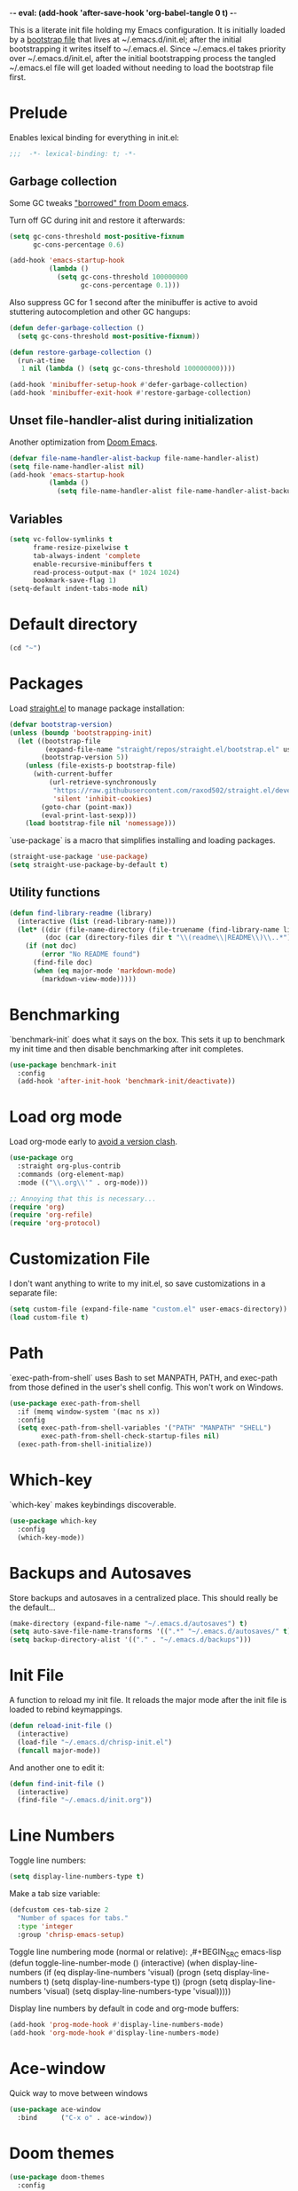 -*- eval: (add-hook 'after-save-hook 'org-babel-tangle 0 t) -*-
#+PROPERTY: header-args :results silent
#+PROPERTY: header-args:emacs-lisp :lexical t :tangle ~/.emacs.d/chrisp-init.el

This is a literate init file holding my Emacs configuration. It is
initially loaded by a [[file:init.el][bootstrap file]] that lives at ~/.emacs.d/init.el;
after the initial bootstrapping it writes itself to ~/.emacs.el. Since
~/.emacs.el takes priority over ~/.emacs.d/init.el, after the initial
bootstrapping process the tangled ~/.emacs.el file will get loaded
without needing to load the bootstrap file first.

* Prelude
Enables lexical binding for everything in init.el:
#+BEGIN_SRC emacs-lisp
  ;;;  -*- lexical-binding: t; -*-
#+END_SRC

** Garbage collection
Some GC tweaks [[https://github.com/hlissner/doom-emacs/blob/develop/docs/faq.org#how-does-doom-start-up-so-quickly]["borrowed" from Doom emacs]].

Turn off GC during init and restore it afterwards:
#+BEGIN_SRC emacs-lisp
  (setq gc-cons-threshold most-positive-fixnum
        gc-cons-percentage 0.6)

  (add-hook 'emacs-startup-hook
            (lambda ()
              (setq gc-cons-threshold 100000000
                    gc-cons-percentage 0.1)))
#+END_SRC

Also suppress GC for 1 second after the minibuffer is active to avoid stuttering autocompletion and other GC hangups:
#+BEGIN_SRC emacs-lisp
  (defun defer-garbage-collection ()
    (setq gc-cons-threshold most-positive-fixnum))

  (defun restore-garbage-collection ()
    (run-at-time
     1 nil (lambda () (setq gc-cons-threshold 100000000))))

  (add-hook 'minibuffer-setup-hook #'defer-garbage-collection)
  (add-hook 'minibuffer-exit-hook #'restore-garbage-collection)
#+END_SRC

** Unset file-handler-alist during initialization
Another optimization from [[https://github.com/hlissner/doom-emacs/blob/develop/docs/faq.org#how-does-doom-start-up-so-quickly][Doom Emacs]].
#+BEGIN_SRC emacs-lisp
  (defvar file-name-handler-alist-backup file-name-handler-alist)
  (setq file-name-handler-alist nil)
  (add-hook 'emacs-startup-hook
            (lambda ()
              (setq file-name-handler-alist file-name-handler-alist-backup)))
#+END_SRC

** Variables
#+BEGIN_SRC emacs-lisp
  (setq vc-follow-symlinks t
        frame-resize-pixelwise t
        tab-always-indent 'complete
        enable-recursive-minibuffers t
        read-process-output-max (* 1024 1024)
        bookmark-save-flag 1)
  (setq-default indent-tabs-mode nil)
#+END_SRC

* Default directory
#+BEGIN_SRC emacs-lisp
  (cd "~")
#+END_SRC

* Packages
Load [[https://github.com/raxod502/straight.el][straight.el]] to manage package installation:
#+BEGIN_SRC emacs-lisp
  (defvar bootstrap-version)
  (unless (boundp 'bootstrapping-init)
    (let ((bootstrap-file
           (expand-file-name "straight/repos/straight.el/bootstrap.el" user-emacs-directory))
          (bootstrap-version 5))
      (unless (file-exists-p bootstrap-file)
        (with-current-buffer
            (url-retrieve-synchronously
             "https://raw.githubusercontent.com/raxod502/straight.el/develop/install.el"
             'silent 'inhibit-cookies)
          (goto-char (point-max))
          (eval-print-last-sexp)))
      (load bootstrap-file nil 'nomessage)))
#+END_SRC

`use-package` is a macro that simplifies installing and loading packages.
#+BEGIN_SRC emacs-lisp
  (straight-use-package 'use-package)
  (setq straight-use-package-by-default t)
#+END_SRC

** Utility functions
#+BEGIN_SRC emacs-lisp
  (defun find-library-readme (library)
    (interactive (list (read-library-name)))
    (let* ((dir (file-name-directory (file-truename (find-library-name library))))
           (doc (car (directory-files dir t "\\(readme\\|README\\)\\..*"))))
      (if (not doc)
          (error "No README found")
        (find-file doc)
        (when (eq major-mode 'markdown-mode)
          (markdown-view-mode)))))
#+END_SRC

* Benchmarking
`benchmark-init` does what it says on the box. This sets it up to benchmark my init time and then disable benchmarking after init completes.
#+BEGIN_SRC emacs-lisp
  (use-package benchmark-init
    :config
    (add-hook 'after-init-hook 'benchmark-init/deactivate))
#+END_SRC

* Load org mode
Load org-mode early to [[https://github.com/raxod502/straight.el#the-wrong-version-of-my-package-was-loaded][avoid a version clash]].
#+BEGIN_SRC emacs-lisp
  (use-package org
    :straight org-plus-contrib
    :commands (org-element-map)
    :mode (("\\.org\\'" . org-mode)))

  ;; Annoying that this is necessary...
  (require 'org)
  (require 'org-refile)
  (require 'org-protocol)
#+END_SRC

* Customization File
I don't want anything to write to my init.el, so save customizations in a separate file:
#+BEGIN_SRC emacs-lisp
  (setq custom-file (expand-file-name "custom.el" user-emacs-directory))
  (load custom-file t)
#+END_SRC

* Path
`exec-path-from-shell` uses Bash to set MANPATH, PATH, and exec-path from those defined in the user's shell config. This won't work on Windows.
#+BEGIN_SRC emacs-lisp
  (use-package exec-path-from-shell
    :if (memq window-system '(mac ns x))
    :config
    (setq exec-path-from-shell-variables '("PATH" "MANPATH" "SHELL")
          exec-path-from-shell-check-startup-files nil)
    (exec-path-from-shell-initialize))
#+END_SRC

* Which-key
`which-key` makes keybindings discoverable.
#+BEGIN_SRC emacs-lisp
  (use-package which-key
    :config
    (which-key-mode))
#+END_SRC

* Backups and Autosaves
Store backups and autosaves in a centralized place. This should really be the default...
#+BEGIN_SRC emacs-lisp
  (make-directory (expand-file-name "~/.emacs.d/autosaves") t)
  (setq auto-save-file-name-transforms '((".*" "~/.emacs.d/autosaves/" t)))
  (setq backup-directory-alist '(("." . "~/.emacs.d/backups")))
#+END_SRC

* Init File
A function to reload my init file. It reloads the major mode after the init file is loaded to rebind keymappings.
#+BEGIN_SRC emacs-lisp
  (defun reload-init-file ()
    (interactive)
    (load-file "~/.emacs.d/chrisp-init.el")
    (funcall major-mode))
#+END_SRC

And another one to edit it:
#+BEGIN_SRC emacs-lisp
  (defun find-init-file ()
    (interactive)
    (find-file "~/.emacs.d/init.org"))
#+END_SRC


* Line Numbers
Toggle line numbers:
#+BEGIN_SRC emacs-lisp
  (setq display-line-numbers-type t)
#+END_SRC

Make a tab size variable:
#+BEGIN_SRC emacs-lisp
  (defcustom ces-tab-size 2
    "Number of spaces for tabs."
    :type 'integer
    :group 'chrisp-emacs-setup)
#+END_SRC

  Toggle line numbering mode (normal or relative):
  ,#+BEGIN_SRC emacs-lisp
    (defun toggle-line-number-mode ()
      (interactive)
      (when display-line-numbers
        (if (eq display-line-numbers 'visual)
            (progn
              (setq display-line-numbers t)
              (setq display-line-numbers-type t))
          (progn
            (setq display-line-numbers 'visual)
            (setq display-line-numbers-type 'visual)))))
#+END_SRC

Display line numbers by default in code and org-mode buffers:
#+BEGIN_SRC emacs-lisp
  (add-hook 'prog-mode-hook #'display-line-numbers-mode)
  (add-hook 'org-mode-hook #'display-line-numbers-mode)
#+END_SRC

* Ace-window
Quick way to move between windows
#+BEGIN_SRC emacs-lisp
(use-package ace-window
  :bind      ("C-x o" . ace-window))
#+END_SRC

* Doom themes
#+BEGIN_SRC emacs-lisp
  (use-package doom-themes
    :config

    (setq doom-themes-enable-bold t 
          doom-themes-enable-italic t)
    ;; (load-theme 'doom-dark+ t)
    (load-theme 'doom-city-lights t)
    (doom-themes-org-config))
#+END_SRC

* UI
  Get rid of the janky buttons:
#+BEGIN_SRC emacs-lisp
  (tool-bar-mode -1)
#+END_SRC

And the menu bar:
#+BEGIN_SRC emacs-lisp
  (menu-bar-mode -1)
#+END_SRC

And the ugly scroll bars:
#+BEGIN_SRC emacs-lisp
  (set-scroll-bar-mode nil)
#+END_SRC

And startup screen
#+BEGIN_SRC emacs-lisp
  (setq inhibit-startup-screen t)
#+END_SRC

Setting the font
#+BEGIN_SRC emacs-lisp
  (setq default-frame-alist '((font . "Monaco-15")))
#+END_SRC


* Magit
Magit is objectively the best Git interface.
#+BEGIN_SRC emacs-lisp
  (use-package magit
    :bind ("C-x g" . magit-status)
    :commands (magit-status
               magit-blame
               magit-find-file
               magit-name-local-branch))
#+END_SRC

* Org Mode
Notes, agenda, calendar, blogging, journaling, etc.

** org-babel
   Get rid of the confirmation prompt:
#+BEGIN_SRC emacs-lisp
  (setq org-confirm-babel-evaluate nil)
#+END_SRC

** Capture templates
 #+BEGIN_SRC emacs-lisp
   (setq org-capture-templates
         '(("d" "Tasks" entry
            (file+headline org-ces-notes-file "Tasks")
            "* TODO %? SCHEDULED: %^t"  :clock-in t :clock-resume t)
           ("e" "Quick task" entry
            (file+headline org-ces-notes-file "Tasks")
            "* TODO %^{Task}
   SCHEDULED: %^t"  :immediatete-finish t)
           ("f" "Orientation" entry (file org-ces-notes-file)
            "* ORIENTATION %? :@orientation:
   SCHEDULED: %^t"  :clock-in t :clock-resume t)
           ("g" "Coding" entry (file org-ces-notes-file)
            "* CODING%? :@coding:
   SCHEDULED: %^t"  :clock-in t :clock-resume t)
           ("h" "Help" entry (file org-ces-notes-file)
            "* HELP %? :@help:
   SCHEDULED: %^t"  :clock-in t :clock-resume t)
           ("i" "Phone call" entry (file org-ces-notes-file)
            "* PHONE %? :@phone:
   SCHEDULED: %^t"   :clock-in t :clock-resume t)
           ("j" "Mail browsing" entry (file org-ces-notes-file)
            "* EMAIL Browsing :@email:
   SCHEDULED: %^t"    :clock-in t :clock-resume t)
           ("k" "Mail reply" entry (file org-ces-notes-file)
            "* EMAIL Reply %? :@email:
   SCHEDULED: %^t"    :clock-in t :clock-resume t)
           ("k" "Team Meetings" entry (file org-ces-notes-file)
            "* TEAM MEETING :@meeting:
   SCHEDULED: %^t"    :clock-in t :clock-resume t)
           ("k" "Other meetings" entry (file org-ces-notes-file)
            "* MEETING %? :@meeting:
   SCHEDULED: %^t"   :clock-in t :clock-resume t)
           ("l" "Break" entry (file org-ces-notes-file)
            "* BREAK :@break:
   SCHEDULED: %^t"    :clock-in t :clock-resume t)))
#+END_SRC

** Todo states
#+BEGIN_SRC emacs-lisp
  (setq org-todo-keywords '((sequence "TODO(t)" "|" "DONE(d)" "|" "WAITING(w)")
                            (sequence "REPORT(r)" "BUG(b)" "KNOWNCAUSE(k)" "|" "FIXED(f)")
                            (sequence "|" "CANCELED(c)")))
#+END_SRC

** Tags
#+BEGIN_SRC emacs-lisp
  (setq org-tag-alist '(("@orientation" . ?a)
                        ("@coding" . ?b)
                        ("@help" . ?c)
                        ("@phone" . ?d)
                        ("@documentation" . ?e)
                        ("@meeting" . ?f)
                        ("@email" . ?g)
                        ("@break" . ?h)
                        ("@study" . ?i)
                        ("@slack" . ?j)
                        ("@chat" . ?k)
                        ))
#+END_SRC

** Agenda display
#+BEGIN_SRC emacs-lisp
  (setq org-columns-default-format '"%40ITEM(Task) %10TAGS %17Effort(Estimated Effort){:} %CLOCKSUM %CLOCKSUM_T")
#+END_SRC

** Time estimates
#+BEGIN_SRC emacs-lisp
  (setq org-global-properties '(("Effort_ALL". "0 0:10 0:30 1:00 2:00 3:00 4:00 5:00 6:00 7:00 8:00 16:00 24:00 32:00 40:00")))
#+END_SRC

** Time format
#+BEGIN_SRC emacs-lisp
  (setq org-time-clocksum-format '(:hours "%d" :require-hours t :minutes ":%02d" :require-minutes t))
#+END_SRC   

* Projectile
#+BEGIN_SRC emacs-lisp
  (use-package projectile
    :commands (projectile-find-file
               projectile-grep
               projectile-switch-project
               projectile-project-root)
  ;;   :init
  ;;   (defhydra hydra-projectile (:color teal :hint nil) "
  ;;   PROJECTILE: %(projectile-project-root)

  ;;      Find File Search/Tags Buffers Cache
  ;; ------------------------------------------------------------------------------------------
  ;; _s-f_: file _a_: ag _i_: Ibuffer _c_: cache clear _ff_: file dwim
  ;;  _g_: update gtags _b_: switch to buffer _x_: remove known project
  ;;  _fd_: file curr dir _o_: multi-occur _s-k_: Kill all buffers _X_:
  ;;  cleanup non-existing _r_: recent file ^^^^_z_: cache current _d_:
  ;;  dir

  ;; "
  ;;     ("a" projectile-ag)
  ;;     ("b" projectile-switch-to-buffer)
  ;;     ("c" projectile-invalidate-cache)
  ;;     ("d" projectile-find-dir)
  ;;     ("s-f" projectile-find-file)
  ;;     ("ff" projectile-find-file-dwim)
  ;;     ("fd" projectile-find-file-in-directory)
  ;;     ("g" ggtags-update-tags)
  ;;     ("s-g" ggtags-update-tags)
  ;;     ("i" projectile-ibuffer)
  ;;     ("K" projectile-kill-buffers)
  ;;     ("s-k" projectile-kill-buffers)
  ;;     ("m" projectile-multi-occur)
  ;;     ("o" projectile-multi-occur)
  ;;     ("s-p" projectile-switch-project "switch project")
  ;;     ("p" projectile-switch-project)
  ;;     ("s" projectile-switch-project)
  ;;     ("r" projectile-recentf)
  ;;     ("x" projectile-remove-known-project)
  ;;     ("X" projectile-cleanup-known-projects)
  ;;     ("z" projectile-cache-current-file)
  ;;     ("`" hydra-projectile-other-window/body "other window")
  ;;     ("q" nil "cancel" :color blue))
    :config
    (projectile-mode))

  (defmacro with-projectile-root (&rest body)
    `(with-temp-buffer
       (when (projectile-project-root)
         (cd (projectile-project-root)))
       ,@body))
#+END_SRC

* Helm
#+BEGIN_SRC emacs-lisp
  (use-package helm
    :config    (setq helm-ff-transformer-show-only-basename nil
                     helm-adaptative-history-file           "~/.emacs.d/data/helm-adaptative-history-file"
                     helm-boring-file-regexp-list           '("\\.git$" "\\.svn$" "\\.elc$")
                     helm-yank-symbol-first                 t
                     helm-buffers-fuzzy-matching            t
                     helm-ff-auto-update-initial-value      t
                     helm-input-idle-delay                  0.1
                     helm-idle-delay                        0.1)
    :init      (progn
                 (require 'helm-config)
                 (helm-mode t)
                 (use-package helm-projectile
                   :bind      ("C-c h" . helm-projectile)))

    :bind (("C-x r l" . helm-bookmarks)
           ("C-x C-m" . helm-M-x)
           ("C-h i"   . helm-google-suggest)
           ("M-y"     . helm-show-kill-ring)
           ("C-h a"   . helm-apropos)
           ("C-x C-f" . helm-find-files)
           ("C-x p" .   helm-top)
           ("C-x C-b" . helm-buffers-list)))
#+END_SRC

* Autocompletion
There seems to be [[https://github.com/company-mode/company-mode/issues/68][some contention]] about whether autocomplete or company are better autocomplete packages. I'm going with company for now because the maintainer seems nicer...
#+BEGIN_SRC emacs-lisp
  (use-package company
    :config
    (setq company-idle-delay 0.3)
    (setq company-minimum-prefix-length 1)
    (setq company-show-numbers t)
    (add-hook 'after-init-hook 'global-company-mode))

  ;; (use-package company-tabnine)
  (use-package company-lsp)

  ;; (general-def "C-M-i" #'company-complete)
  ;; (general-def "M-<tab>" 'company-complete))
#+END_SRC

* Flycheck
Syntax checking etc.:
#+BEGIN_SRC emacs-lisp
  (use-package flycheck
    ;; :init
    ;; (defhydra hydra-flycheck
    ;;   (:pre (flycheck-list-errors)
    ;;         :post (quit-windows-on "*Flycheck errors*")
    ;;         :hint nil)
    ;;   "Errors"
    ;;   ("f" flycheck-error-list-set-filter "Filter")
    ;;   ("j" flycheck-next-error "Next")
    ;;   ("k" flycheck-previous-error "Previous")
    ;;   ("gg" flycheck-first-error "First")
    ;;   ("G" (progn (goto-char (point-max)) (flycheck-previous-error)) "Last")
    ;;   ("q" nil))
    :config
    (setq-default flycheck-disabled-checkers '(emacs-lisp emacs-lisp-checkdoc))
    (global-flycheck-mode))
    ;; :general
    ;; ((normal motion visual) flycheck-mode-map "ze" 'hydra-flycheck/body))
#+END_SRC
* aggressive-indent-mode
Like [[help:electric-indent-mode][electric-indent-mode]] but reindents after every change:
#+BEGIN_SRC emacs-lisp
  (use-package aggressive-indent
    :hook ((clojure-mode . aggressive-indent-mode)
           (emacs-lisp-mode . aggressive-indent-mode)
           (lisp-mode . aggressive-indent-mode)
           (scheme-mode . aggressive-indent-mode)))
#+END_SRC


* JavaScript
Some formatting stuff:
#+BEGIN_SRC emacs-lisp
  (setq -indent-level ces-tab-size)
#+END_SRC

#+BEGIN_SRC emacs-lisp
  (use-package web-mode
    :mode (("\\.html\\'" . web-mode)
           ("\\.js\\'" . web-mode)
           ("\\.jsx\\'" . web-mode))
    :custom
    (web-mode-markup-indent-offset ces-tab-size)
    (web-mode-css-indent-offset ces-tab-size)
    (web-mode-code-indent-offset ces-tab-size)
    :config
    (add-hook 'web-mode-hook  'emmet-mode)
    (add-hook 'web-mode-hook 'lsp-deferred))
#+END_SRC

* Emmet
#+BEGIN_SRC emacs-lisp
  (use-package emmet-mode)
#+END_SRC

* Typescript
#+BEGIN_SRC emacs-lisp
  (use-package typescript-mode
    :mode (("\\.ts\\'" . typescript-mode)
           ("\\.tsx\\'" . typescript-mode))
    :config
    (setq-default typescript-indent-level ces-tab-size)
    (add-hook 'typescript-mode-hook  'emmet-mode)
    (add-hook 'typescript-mode-hook 'lsp-deferred))
#+END_SRC

* CSS/ SCSS/ SASS
Basic support:  
#+BEGIN_SRC emacs-lisp
  (use-package css-mode
    :mode (("\\.css\\'" . css-mode)
           ("\\.scss\\'" . css-mode)
           ("\\.sass\\'" . css-mode)))
#+END_SRC

LSP support - requires [[https://github.com/vscode-langservers/vscode-css-languageserver][vscode-css-languageserver]].
#+BEGIN_SRC emacs-lisp
  (add-hook 'css-mode-hook 'lsp-deferred)
#+END_SRC

* JSON
Basic support:  
#+BEGIN_SRC emacs-lisp
  (use-package json-mode
    :custom (js-indent-level ces-tab-size)
    :mode (("\\.json\\'" . json-mode)))
#+END_SRC

LSP support - requires [[https://github.com/vscode-langservers/vscode-json-languageserver][vscode-json-languageserver]].
#+BEGIN_SRC emacs-lisp
  (add-hook 'json-mode-hook 'lsp-deferred)
#+END_SRC

* LSP Mode
Emacs support for the Language Server Protocol

#+BEGIN_SRC emacs-lisp
    (use-package lsp-mode
      ;; :defer t
    ;;   :init
    ;;   (defhydra hydra-lsp (:exit t :hint nil)
    ;;     "
    ;;  Buffer^^               Server^^                   Symbol
    ;; -------------------------------------------------------------------------------------
    ;;  [_f_] format           [_M-r_] restart            [_d_] declaration  [_i_] implementation  [_o_] documentation
    ;;  [_m_] imenu            [_S_]   shutdown           [_D_] definition   [_t_] type            [_r_] rename
    ;;  [_x_] execute action   [_M-s_] describe session   [_R_] references   [_s_] signature"
    ;;     ("d" lsp-find-declaration)
    ;;     ("D" lsp-ui-peek-find-definitions)
    ;;     ("R" lsp-ui-peek-find-references)
    ;;     ("i" lsp-ui-peek-find-implementation)
    ;;     ("t" lsp-find-type-definition)
    ;;     ("s" lsp-signature-help)
    ;;     ("o" lsp-describe-thing-at-point)
    ;;     ("r" lsp-rename)

    ;;     ("f" lsp-format-buffer)
    ;;     ("m" lsp-ui-imenu)
    ;;     ("x" lsp-execute-code-action)

    ;;     ("M-s" lsp-describe-session)
    ;;     ("M-r" lsp-restart-workspace)
    ;;     ("S" lsp-shutdown-workspace))
      ;; :general
      ;; (lsp-mode-map "C-c h" 'hydra-lsp/body)
      ;; ((normal visual motion) lsp-mode-map "K" #'lsp-describe-thing-at-point)
      :hook
      (lsp-mode . lsp-enable-which-key-integration)
      ;; ((lsp-mode . (lambda ()
      ;;                (let ((lsp-keymap-prefix "gl"))
      ;;                  (lsp-enable-which-key-integration)))))
      ;; :config
      ;; (setq lsp-prefer-flymake nil)
      ;; (general-def '(normal visual motion) "gl" lsp-command-map)
      :commands lsp-mode lsp)
      ;; :custom
      ;; (lsp-enable-snippet nil)
      ;; (lsp-eldoc-render-all nil))

  (use-package lsp-ui
    :after (lsp-mode)
    :custom
    (lsp-ui-sideline-enable t)
    (lsp-ui-sideline-show-symbol t)
    (lsp-ui-sideline-show-hover t)
    (lsp-ui-sideline-show-code-actions t)
    (lsp-ui-sideline-update-mode 'point)
    (lsp-ui-doc-alignment 'window)
    (lsp-ui-doc-header t)
    (lsp-ui-doc-position 'top)
    (lsp-ui-doc-background '((t (:inherit region))))
    (lsp-ui-doc-header '((t (:inherit lsp-face-highlight-write))))
    (lsp-ui-sideline-current-symbol '((t (:inherit font-lock-constant-face
                                                   :weight ultra-bold)))))

  (use-package helm-lsp :commands helm-lsp-workspace-symbol)
  ;; if you are ivy user
  ;; (use-package lsp-ivy :commands lsp-ivy-workspace-symbol)


    (with-eval-after-load 'lsp-clients
      (defun lsp-typescript-javascript-tsx-jsx-activate-p (filename major-mode)
        "Checks if the javascript-typescript language server should be enabled
      based on FILE-NAME and MAJOR-MODE"
        (or (member major-mode '(typescript-mode typescript-tsx-mode js-mode js2-mode rjsx-mode))
            (and (eq major-mode 'web-mode)
                 (or (string-suffix-p ".tsx" filename t)
                     (string-suffix-p ".ts" filename t)
                     (string-suffix-p ".jsx" filename t)
                     (string-suffix-p ".js" filename t))))))
#+END_SRC

* Go
Basic support:
#+BEGIN_SRC emacs-lisp
  (use-package go-mode
    :mode (("\\.go\\'" . go-mode)))
#+END_SRC

LSP support - requires [[https://github.com/sourcegraph/go-langserver][go-langserver]].
#+BEGIN_SRC emacs-lisp
  (add-hook 'go-mode-hook #'lsp-deferred)
#+END_SRC


* Dictionary
This package looks up word definitions online.
#+BEGIN_SRC emacs-lisp
  (use-package define-word
    :commands (define-word define-word-at-point)
    ;; :general
    ;; (normal "gl" #'define-word-at-point)
    ;; (normal "gL" #'define-word)
    )
#+END_SRC

* Spelling
#+BEGIN_SRC emacs-lisp
  (use-package ispell
    :init      (defun ispell-line()
                 (interactive)
                 (ispell-region (line-beginning-position) (line-end-position)))
    :bind      (("C-c sr" . ispell-region)
                ("C-c sb" . ispell-buffer)
                ("C-c sw" . ispell-word)
                ("C-c sl" . ispell-line)))

  (setq ispell-program-name "/usr/local/bin/aspell")
#+END_SRC

* Writegood
  I have used the [[http://www.hemingwayapp.com/][Hemingway editor]] just to sanity check my writings, but leaving the comforts of Emacs was a knock. Giving writegood a spin.
#+BEGIN_SRC emacs-lisp
  (use-package writegood-mode)
#+END_SRC

* Olivetti Mode
Olivetti is a minor mode for a nice writing environment.
#+BEGIN_SRC emacs-lisp
  (use-package olivetti
    :config
    (setq-default olivetti-body-width 100)
    (setq olivetti-body-width 100)
    :commands olivetti-mode)
#+END_SRC

* Encryption
#+BEGIN_SRC emacs-lisp
  (require 'epa-file)
  (epa-file-enable)
  (setq epa-file-select-keys nil)
  (setf epa-pinentry-mode 'loopback)
#+END_SRC
